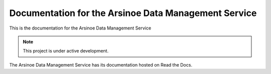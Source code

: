 Documentation for the Arsinoe Data Management Service
===================================

This is the documentation for the Arsinoe Data Management Service

.. note::

   This project is under active development.

The Arsinoe Data Management Service has its documentation hosted on Read the Docs.
